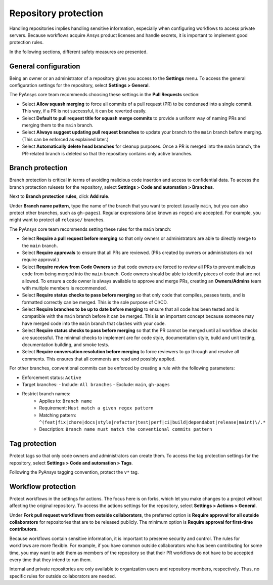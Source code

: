 Repository protection
=====================

Handling repositories implies handling sensitive information, especially
when configuring workflows to access private servers. Because workflows
acquire Ansys product licenses and handle secrets, it is important to
implement good protection rules.

In the following sections, different safety measures are presented.

General configuration
---------------------

Being an owner or an administrator of a repository gives you access to the
**Settings** menu. To access the general configuration settings for the repository,
select **Settings > General**.

The PyAnsys core team recommends choosing these settings in the **Pull Requests**
section:

* Select **Allow squash merging** to force all commits of a pull request (PR)
  to be condensed into a single commit. This way, if a PR is not successful, it can
  be reverted easily.
* Select **Default to pull request title for squash merge commits** to
  provide a uniform way of naming PRs and merging them to the ``main`` branch.
* Select **Always suggest updating pull request branches** to update
  your branch to the ``main`` branch before merging. (This can be
  enforced as explained later.)
* Select **Automatically delete head branches** for cleanup purposes.
  Once a PR is merged into the ``main`` branch, the PR-related branch is
  deleted so that the repository contains only active branches.

Branch protection
-----------------

Branch protection is critical in terms of avoiding malicious code insertion and access
to confidential data. To access the branch protection rulesets for the repository,
select **Settings > Code and automation > Branches**. 

Next to **Branch protection rules**, click **Add rule**.

Under **Branch name pattern**, type the name of the branch that you want to protect
(usually ``main``, but you can also protect other branches, such as ``gh-pages``).
Regular expressions (also known as ``regex``) are
accepted. For example, you might want to protect all ``release/`` branches.

The PyAnsys core team recommends setting these rules for the ``main`` branch:

* Select **Require a pull request before merging** so that only owners
  or administrators are able to directly merge to the ``main`` branch.
* Select **Require approvals** to ensure that all PRs are reviewed. (PRs
  created by owners or administrators do not require approval.)
* Select **Require review from Code Owners** so that code owners are forced to review
  all PRs to prevent malicious code from being merged into the ``main`` branch.
  Code owners should be able to identify pieces of code that are not allowed.
  To ensure a code owner is always available to approve and merge PRs, creating an
  **Owners/Admins** team with multiple members is recommended.
* Select **Require status checks to pass before merging** so that only
  code that compiles, passes tests, and is formatted correctly can be merged. This
  is the sole purpose of CI/CD.
* Select **Require branches to be up to date before merging** to ensure
  that all code has been tested and is compatible with the ``main`` branch
  before it can be merged. This is an important concept because someone may have merged
  code into the ``main`` branch that clashes with your code.
* Select **Require status checks to pass before merging** so that the PR
  cannot be merged until all workflow checks are successful. The minimal checks to
  implement are for code style, documentation style, build and unit testing,
  documentation building, and smoke tests.
* Select **Require conversation resolution before merging** to force reviewers to
  go through and resolve all comments. This ensures that all comments are read and
  possibly applied.

For other branches, conventional commits can be enforced by creating a rule
with the following parameters:

- Enforcement status: ``Active``
- Target branches: 
  - Include: ``All branches``
  - Exclude: ``main``, ``gh-pages``

- Restrict branch names:
    - Applies to: ``Branch name``
    - Requirement: ``Must match a given regex pattern``
    - Matching pattern: ``^(feat|fix|chore|docs|style|refactor|test|perf|ci|build|dependabot|release|maint)\/.*``
    - Description: ``Branch name must match the conventional commits pattern``

Tag protection
--------------

Protect tags so that only code owners and administrators can create them.
To access the tag protection settings for the repository, select **Settings >
Code and automation > Tags**.

Following the PyAnsys tagging convention, protect the  ``v*`` tag.

Workflow protection
-------------------

Protect workflows in the settings for actions. The focus here is on forks,
which let you make changes to a project without affecting the original repository. To
access the actions settings for the repository, select **Settings > Actions > General**.

Under **Fork pull request workflows from outside collaborators**, the preferred option
is **Require approval for all outside collaborators** for repositories that are to be
released publicly. The minimum option is **Require approval for first-time contributors**.

Because workflows contain sensitive information, it is important to preserve security and control.
The rules for workflows are more flexible. For example, if you have common outside collaborators who
has been contributing for some time, you may want to add them as members of the repository so that
their PR workflows do not have to be accepted every time that they intend to run them.

Internal and private repositories are only available to organization users and repository members,
respectively. Thus, no specific rules for outside collaborators are needed.
